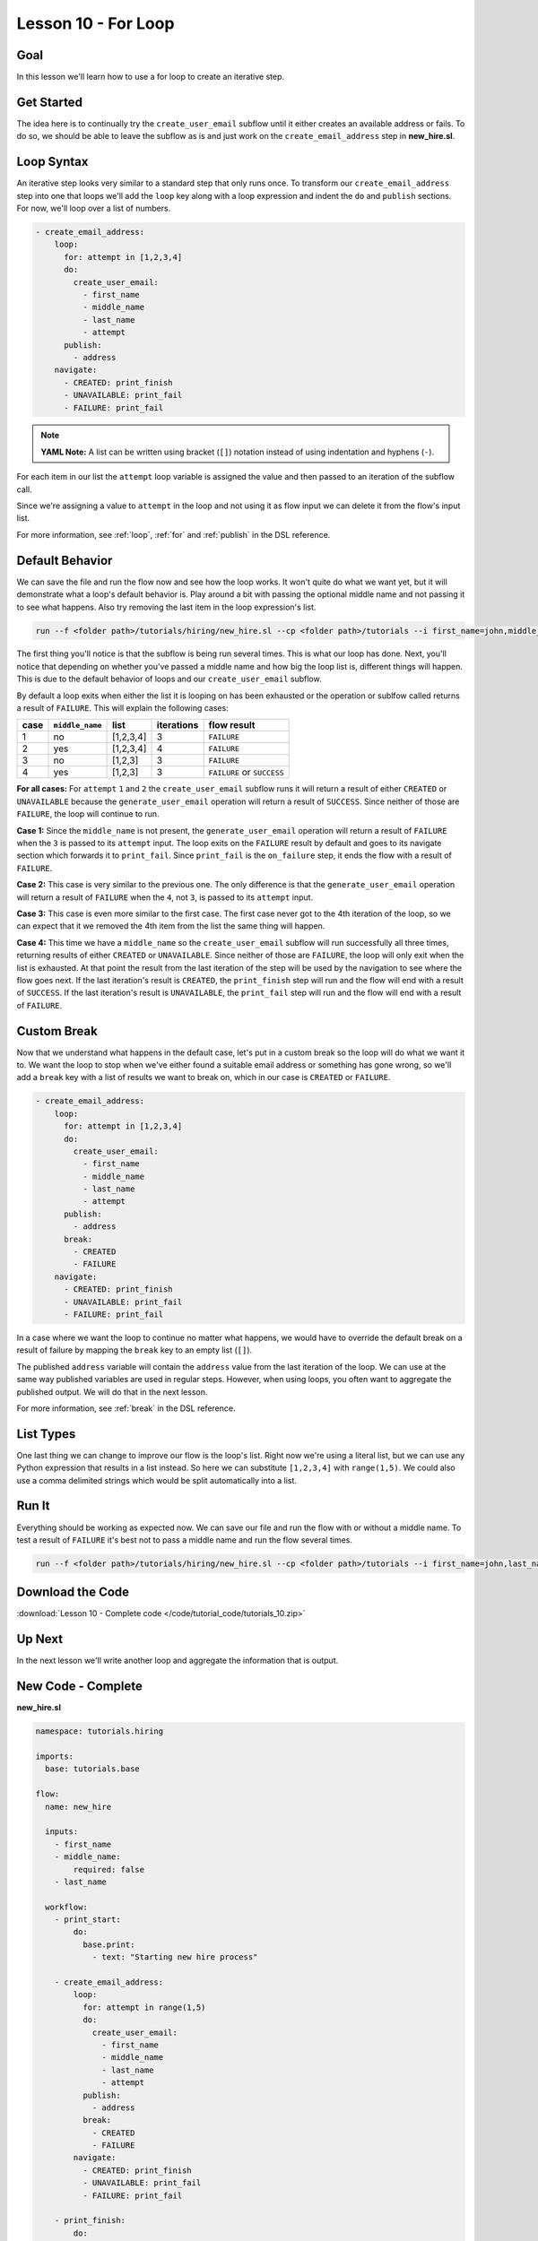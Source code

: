 Lesson 10 - For Loop
====================

Goal
----

In this lesson we'll learn how to use a for loop to create an iterative
step.

Get Started
-----------

The idea here is to continually try the ``create_user_email`` subflow
until it either creates an available address or fails. To do so, we
should be able to leave the subflow as is and just work on the
``create_email_address`` step in **new_hire.sl**.

Loop Syntax
-----------

An iterative step looks very similar to a standard step that only runs
once. To transform our ``create_email_address`` step into one that loops
we'll add the ``loop`` key along with a loop expression and indent the
``do`` and ``publish`` sections. For now, we'll loop over a list of
numbers.

.. code-block:: yaml

    - create_email_address:
        loop:
          for: attempt in [1,2,3,4]
          do:
            create_user_email:
              - first_name
              - middle_name
              - last_name
              - attempt
          publish:
            - address
        navigate:
          - CREATED: print_finish
          - UNAVAILABLE: print_fail
          - FAILURE: print_fail

.. note::

   **YAML Note:** A list can be written using bracket (``[]``) notation
   instead of using indentation and hyphens (``-``).

For each item in our list the ``attempt`` loop variable is assigned the
value and then passed to an iteration of the subflow call.

Since we're assigning a value to ``attempt`` in the loop and not using
it as flow input we can delete it from the flow's input list.

For more information, see :ref:`loop`, :ref:`for` and :ref:`publish` in the DSL
reference.

Default Behavior
----------------

We can save the file and run the flow now and see how the loop works. It
won't quite do what we want yet, but it will demonstrate what a
loop's default behavior is. Play around a bit with passing the
optional middle name and not passing it to see what happens. Also try
removing the last item in the loop expression's list.

.. code-block:: bash

    run --f <folder path>/tutorials/hiring/new_hire.sl --cp <folder path>/tutorials --i first_name=john,middle_name=e,last_name=doe

The first thing you'll notice is that the subflow is being run several
times. This is what our loop has done. Next, you'll notice that
depending on whether you've passed a middle name and how big the loop
list is, different things will happen. This is due to the default
behavior of loops and our ``create_user_email`` subflow.

By default a loop exits when either the list it is looping on has been
exhausted or the operation or sublfow called returns a result of
``FAILURE``. This will explain the following cases:

+--------+-------------------+-------------+--------------+------------------------------+
| case   | ``middle_name``   | list        | iterations   | flow result                  |
+========+===================+=============+==============+==============================+
| 1      | no                | [1,2,3,4]   | 3            | ``FAILURE``                  |
+--------+-------------------+-------------+--------------+------------------------------+
| 2      | yes               | [1,2,3,4]   | 4            | ``FAILURE``                  |
+--------+-------------------+-------------+--------------+------------------------------+
| 3      | no                | [1,2,3]     | 3            | ``FAILURE``                  |
+--------+-------------------+-------------+--------------+------------------------------+
| 4      | yes               | [1,2,3]     | 3            | ``FAILURE`` or ``SUCCESS``   |
+--------+-------------------+-------------+--------------+------------------------------+

**For all cases:** For ``attempt`` ``1`` and ``2`` the
``create_user_email`` subflow runs it will return a result of either
``CREATED`` or ``UNAVAILABLE`` because the ``generate_user_email``
operation will return a result of ``SUCCESS``. Since neither of those
are ``FAILURE``, the loop will continue to run.

**Case 1:** Since the ``middle_name`` is not present, the
``generate_user_email`` operation will return a result of ``FAILURE``
when the ``3`` is passed to its ``attempt`` input. The loop exits on the
``FAILURE`` result by default and goes to its navigate section which
forwards it to ``print_fail``. Since ``print_fail`` is the
``on_failure`` step, it ends the flow with a result of ``FAILURE``.

**Case 2:** This case is very similar to the previous one. The only
difference is that the ``generate_user_email`` operation will return a
result of ``FAILURE`` when the ``4``, not ``3``, is passed to its
``attempt`` input.

**Case 3:** This case is even more similar to the first case. The first
case never got to the 4th iteration of the loop, so we can expect that
it we removed the 4th item from the list the same thing will happen.

**Case 4:** This time we have a ``middle_name`` so the
``create_user_email`` subflow will run successfully all three times,
returning results of either ``CREATED`` or ``UNAVAILABLE``. Since
neither of those are ``FAILURE``, the loop will only exit when the list
is exhausted. At that point the result from the last iteration of the
step will be used by the navigation to see where the flow goes next. If
the last iteration's result is ``CREATED``, the ``print_finish`` step
will run and the flow will end with a result of ``SUCCESS``. If the last
iteration's result is ``UNAVAILABLE``, the ``print_fail`` step will run
and the flow will end with a result of ``FAILURE``.

Custom Break
------------

Now that we understand what happens in the default case, let's put in a
custom break so the loop will do what we want it to. We want the loop to
stop when we've either found a suitable email address or something has
gone wrong, so we'll add a ``break`` key with a list of results we want
to break on, which in our case is ``CREATED`` or ``FAILURE``.

.. code-block:: yaml

    - create_email_address:
        loop:
          for: attempt in [1,2,3,4]
          do:
            create_user_email:
              - first_name
              - middle_name
              - last_name
              - attempt
          publish:
            - address
          break:
            - CREATED
            - FAILURE
        navigate:
          - CREATED: print_finish
          - UNAVAILABLE: print_fail
          - FAILURE: print_fail

In a case where we want the loop to continue no matter what happens, we
would have to override the default break on a result of failure by
mapping the ``break`` key to an empty list (``[]``).

The published ``address`` variable will contain the ``address`` value
from the last iteration of the loop. We can use at the same way
published variables are used in regular steps. However, when using
loops, you often want to aggregate the published output. We will do that
in the next lesson.

For more information, see :ref:`break` in the DSL reference.

List Types
----------

One last thing we can change to improve our flow is the loop's list.
Right now we're using a literal list, but we can use any Python
expression that results in a list instead. So here we can substitute
``[1,2,3,4]`` with ``range(1,5)``. We could also use a comma delimited
strings which would be split automatically into a list.

Run It
------

Everything should be working as expected now. We can save our file and
run the flow with or without a middle name. To test a result of
``FAILURE`` it's best not to pass a middle name and run the flow several
times.

.. code-block:: bash

    run --f <folder path>/tutorials/hiring/new_hire.sl --cp <folder path>/tutorials --i first_name=john,last_name=doe

Download the Code
-----------------

:download:`Lesson 10 - Complete code </code/tutorial_code/tutorials_10.zip>`

Up Next
-------

In the next lesson we'll write another loop and aggregate the
information that is output.

New Code - Complete
-------------------

**new_hire.sl**

.. code-block:: yaml

    namespace: tutorials.hiring

    imports:
      base: tutorials.base

    flow:
      name: new_hire

      inputs:
        - first_name
        - middle_name:
            required: false
        - last_name

      workflow:
        - print_start:
            do:
              base.print:
                - text: "Starting new hire process"

        - create_email_address:
            loop:
              for: attempt in range(1,5)
              do:
                create_user_email:
                  - first_name
                  - middle_name
                  - last_name
                  - attempt
              publish:
                - address
              break:
                - CREATED
                - FAILURE
            navigate:
              - CREATED: print_finish
              - UNAVAILABLE: print_fail
              - FAILURE: print_fail

        - print_finish:
            do:
              base.print:
                - text: "${'Created address: ' + address + ' for: ' + first_name + ' ' + last_name}"

        - on_failure:
          - print_fail:
              do:
                base.print:
                  - text: "${'Failed to create address for: ' + first_name + ' ' + last_name}"
